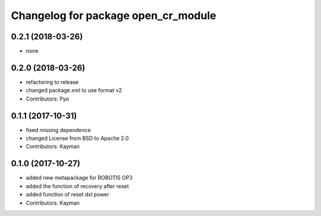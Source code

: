 ^^^^^^^^^^^^^^^^^^^^^^^^^^^^^^^^^^^^
Changelog for package open_cr_module
^^^^^^^^^^^^^^^^^^^^^^^^^^^^^^^^^^^^

0.2.1 (2018-03-26)
------------------
* none

0.2.0 (2018-03-26)
------------------
* refactoring to release
* changed package.xml to use format v2
* Contributors: Pyo

0.1.1 (2017-10-31)
------------------
* fixed missing dependence
* changed License from BSD to Apache 2.0
* Contributors: Kayman

0.1.0 (2017-10-27)
------------------
* added new metapackage for ROBOTIS OP3
* added the function of recovery after reset
* added function of reset dxl power
* Contributors: Kayman
